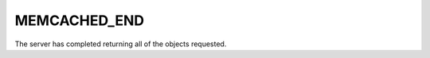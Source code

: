 =============
MEMCACHED_END
=============

The server has completed returning all of the objects requested.
